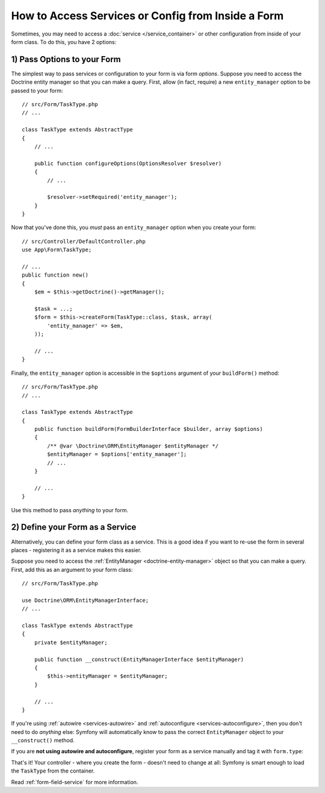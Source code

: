 How to Access Services or Config from Inside a Form
===================================================

Sometimes, you may need to access a :doc:`service </service_container>` or other
configuration from inside of your form class. To do this, you have 2 options:

1) Pass Options to your Form
----------------------------

The simplest way to pass services or configuration to your form is via form *options*.
Suppose you need to access the Doctrine entity manager so that you can make a
query. First, allow (in fact, require) a new ``entity_manager`` option to be
passed to your form::

    // src/Form/TaskType.php
    // ...

    class TaskType extends AbstractType
    {
        // ...

        public function configureOptions(OptionsResolver $resolver)
        {
            // ...

            $resolver->setRequired('entity_manager');
        }
    }

Now that you've done this, you *must* pass an ``entity_manager`` option when you
create your form::

    // src/Controller/DefaultController.php
    use App\Form\TaskType;

    // ...
    public function new()
    {
        $em = $this->getDoctrine()->getManager();

        $task = ...;
        $form = $this->createForm(TaskType::class, $task, array(
            'entity_manager' => $em,
        ));

        // ...
    }

Finally, the ``entity_manager`` option is accessible in the ``$options`` argument
of your ``buildForm()`` method::

    // src/Form/TaskType.php
    // ...

    class TaskType extends AbstractType
    {
        public function buildForm(FormBuilderInterface $builder, array $options)
        {
            /** @var \Doctrine\ORM\EntityManager $entityManager */
            $entityManager = $options['entity_manager'];
            // ...
        }

        // ...
    }

Use this method to pass *anything* to your form.

2) Define your Form as a Service
--------------------------------

Alternatively, you can define your form class as a service. This is a good idea if
you want to re-use the form in several places - registering it as a service makes
this easier.

Suppose you need to access the :ref:`EntityManager <doctrine-entity-manager>` object
so that you can make a query. First, add this as an argument to your form class::

    // src/Form/TaskType.php

    use Doctrine\ORM\EntityManagerInterface;
    // ...

    class TaskType extends AbstractType
    {
        private $entityManager;

        public function __construct(EntityManagerInterface $entityManager)
        {
            $this->entityManager = $entityManager;
        }

        // ...
    }

If you're using :ref:`autowire <services-autowire>` and
:ref:`autoconfigure <services-autoconfigure>`, then you don't need to do *anything*
else: Symfony will automatically know to pass the correct ``EntityManager`` object
to your ``__construct()`` method.

If you are **not using autowire and autoconfigure**, register your form as a service
manually and tag it with ``form.type``:

.. configuration-block::

    .. code-block:: yaml

        # config/services.yaml
        services:
            App\Form\TaskType:
                arguments: ['@doctrine.orm.entity_manager']
                tags: [form.type]

    .. code-block:: xml

        <!-- config/services.xml -->
        <?xml version="1.0" encoding="UTF-8" ?>
        <container xmlns="http://symfony.com/schema/dic/services"
            xmlns:xsi="http://www.w3.org/2001/XMLSchema-instance"
            xsi:schemaLocation="http://symfony.com/schema/dic/services
                http://symfony.com/schema/dic/services/services-1.0.xsd">

            <services>
                <service id="App\Form\TaskType">
                    <argument type="service" id="doctrine.orm.entity_manager"/>
                    <tag name="form.type" />
                </service>
            </services>
        </container>

    .. code-block:: php

        // config/services.php
        use App\Form\TaskType;
        use Symfony\Component\DependencyInjection\Reference;

        $container->register(TaskType::class)
            ->addArgument(new Reference('doctrine.orm.entity_manager'))
            ->addTag('form.type')
        ;

That's it! Your controller - where you create the form - doesn't need to change
at all: Symfony is smart enough to load the ``TaskType`` from the container.

Read :ref:`form-field-service` for more information.
